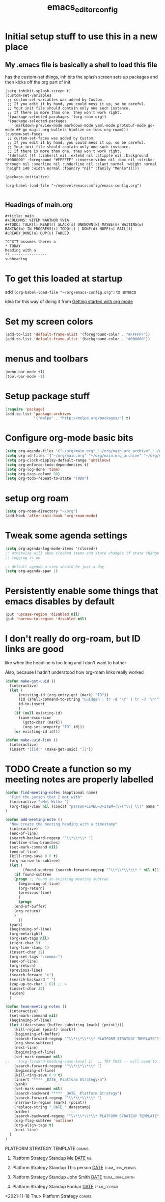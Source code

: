 #+title: emacs_editor_config
* Initial setup stuff to use this in a new place
** My .emacs file is basically a shell to load this file
has the custom-set things, inhibits the splash screen
sets up packages and then kicks off the org part of init
#+begin_src
(setq inhibit-splash-screen t)
(custom-set-variables
 ;; custom-set-variables was added by Custom.
 ;; If you edit it by hand, you could mess it up, so be careful.
 ;; Your init file should contain only one such instance.
 ;; If there is more than one, they won't work right.
 '(package-selected-pacakages '(org-roam org))
 '(package-selected-packages
   '(markdown-preview-mode markdown-mode yaml-mode protobuf-mode go-mode ## go magit org-bullets htmlize ox-twbs org-roam)))
(custom-set-faces
 ;; custom-set-faces was added by Custom.
 ;; If you edit it by hand, you could mess it up, so be careful.
 ;; Your init file should contain only one such instance.
 ;; If there is more than one, they won't work right.
 '(default ((t (:inherit nil :extend nil :stipple nil :background "#000000" :foreground "#FFFFFF" :inverse-video nil :box nil :strike-through nil :overline nil :underline nil :slant normal :weight normal :height 140 :width normal :foundry "nil" :family "Menlo")))))

(package-initialize)

(org-babel-load-file "~/mydevel/emacsconfig/emacs-config.org")

#+end_src
** Headings of main.org
#+begin_src 
  #+title: main
  #+COLUMNS: %ITEM %AUTHOR %VIA
  #+TODO: TALK(l) READ(r) SLACK(s) UNKNOWN(k) MAYBE(m) WAITING(w) BAKING(b) IN_PROGRESS(i) TODO(t) | DONE(d) NOPE(n) FAIL(f) ALREADY_DONE(a) DUP(u) TABLED

  ^C^X^T assumes theres a 
  * TODAY
  heading with a 
  ** ---------------- 
  subheading 
#+end_src
* To get this loaded at startup 
add =(org-babel-load-file "~/org/emacs-config.org")= to .emacs

idea for this way of doing it from [[https://www.youtube.com/watch?app=desktop&v=SzA2YODtgK4][Getting started with org mode]]

* Set my screen colors
#+begin_src emacs-lisp
(add-to-list 'default-frame-alist '(foreground-color . "#FFFFFF"))
(add-to-list 'default-frame-alist '(background-color . "#000000"))
#+end_src

* menus and toolbars
#+begin_src emacs-lisp
(menu-bar-mode +1)
(tool-bar-mode -1)
#+end_src

* Setup package stuff
#+begin_src emacs-lisp
(require 'package)
(add-to-list 'package-archives
             '("melpa" . "http://melpa.org/packages/") t)
#+end_src

* Configure org-mode basic bits
#+begin_src emacs-lisp
(setq org-agenda-files '("~/org/main.org" "~/org/main.org_archive" "~/org/someday.org" "~/org/someday.org_archive"))
(setq org-id-files '("~/org/main.org" "~/org/main.org_archive" "~/org/someday.org" "~/org/someday.org_archive" "~/org/rip.org" "~/org/main.org_archive_20210119-20210521" "~/org/main.org_archive_20210522-20211022"))
(setq org-clock-display-default-range 'untilnow)
(setq org-enforce-todo-dependencies t)
(setq org-log-done 'time)
(setq org-tags-column 90)
(setq org-todo-repeat-to-state "TODO") 
#+end_src

* setup org roam
#+begin_src emacs-lisp
(setq org-roam-directory "~/org")
(add-hook 'after-init-hook 'org-roam-mode)
#+end_src

* Tweak some agenda settings
#+begin_src emacs-lisp
(setq org-agenda-log-mode-items '(closed)) 
;; otherwise will show clocked items and state changes if state change
;; logging is on

;; default agenda a view should be just a day
(setq org-agenda-span 1)
#+end_src

* Persistently enable some things that emacs disables by default
#+begin_src emacs-lisp
(put 'upcase-region 'disabled nil)
(put 'narrow-to-region 'disabled nil)
#+end_src

* I don't really do org-roam, but ID links are good
like when the headline is too long and I don't want to bother

Also, because I hadn't understood how org-roam links really worked
#+begin_src emacs-lisp
(defun make-get-uuid ()
  (interactive)
  (let (
	  (existing-id (org-entry-get (mark) "ID"))
	  (id (shell-command-to-string "uuidgen | tr -d '\r' | tr -d '\n'"))
	  id-to-insert
	  )
    (if (null existing-id)
	  (save-excursion
	    (goto-char (mark))
	    (org-set-property "ID" id)))
    (or existing-id id)))

(defun make-uuid-link ()
  (interactive)
  (insert "[[id:" (make-get-uuid) "]["))
#+end_src

* TODO Create a function so my meeting notes are properly labelled
#+begin_src emacs-lisp
(defun find-meeting-notes (&optional name)
  "Find the person that I met with"
  (interactive "sMet With> ")
  (org-tags-view nil (concat "person+LEVEL=3+ITEM={\\(^\\| \\)" name ".*$}"))
)

(defun add-meeting-note ()
  "Now create the meeting heading with a timestamp"
  (interactive)
  (end-of-line)
  (search-backward-regexp "^\\*\\*\\* ")
  (outline-show-branches)
  (set-mark-command nil)
  (end-of-line)
  (kill-ring-save 0 0 t)
  (org-narrow-to-subtree)
  (let (
        (found-subtree (search-forward-regexp "^\\*\\*\\*\\* " nil t)))
    (if found-subtree
	(progn ;; found an existing meeting subtree
	  (beginning-of-line)
	  (org-return)
	  (previous-line)
	  )
      (progn
	(end-of-buffer)
	(org-return)
	)
      ))
  (yank)
  (beginning-of-line)
  (org-metaright)
  (org-set-tags nil)
  (right-char 5)
  (org-time-stamp 1)
  (insert-char 32)
  (org-set-tags ":comms:")
  (end-of-line)
  (org-return)
  (previous-line)
  (search-forward ">")
  (search-backward " ")
  (zap-up-to-char 1 62) ;; >
  (insert-char 32)
  (widen)
  )

(defun team-meeting-notes ()
  (interactive)
  (set-mark-command nil)
  (beginning-of-line)
  (let ((datestamp (buffer-substring (mark) (point))))
    (kill-region (point) (mark))
    (beginning-of-buffer)
    (search-forward-regexp "^\\*\\*\\*\\* PLATFORM STRATEGY TEMPLATE")
    (org-show-subtree)
    (next-line)
    (beginning-of-line)
    (set-mark-command nil)
;;    (org-forward-heading-same-level 1)  ;; TRY THIS -- will need to futz if I do this
    (search-forward-regexp "^\\*\\*\\*\\* ")
    (beginning-of-line)
    (kill-ring-save 0 0 t)
    (insert "**** _DATE_ Platform Strategy\n")
    (yank)
    (set-mark-command nil)
    (search-backward "**** _DATE_ Platform Strategy")
    (search-forward-regexp "^\\*\\*\\*\\* ") 
    (narrow-to-region (mark) (point))
    (replace-string "_DATE_" datestamp)
    (widen)
    (search-backward-regexp "^\\*\\*\\*\\* PLATFORM STRATEGY TEMPLATE")
    (org-flag-subtree 'outline)
    (org-align-tags t)
    (next-line)
  )
)
#+end_src

#+RESULTS:
: team-meeting-notes

**** PLATFORM STRATEGY TEMPLATE                                                           :comms:
***** Platform Strategy Standup Me _DATE_                                                 :me:
***** Platform Strategy Standup This person _DATE_                                        :team_this_persos:
***** Platform Strategy Standup John Smith _DATE_                                         :team_john_smith:
***** Platform Strategy Standup Foobar _DATE_                                             :team_foobar:
**** <2021-11-18 Thu> Platform Strategy                                                   :comms:


#+RESULTS:
: add-meeting-note

* So babel will be able to run stuff

#+begin_src emacs-lisp
(org-babel-do-load-languages
 'org-babel-load-languages
 '((shell . t)(python . t)))
#+end_src

#+RESULTS:

* Make for pretty org bullets (needs the org-bullets package installed)
Also adds linewrap for long lines
(mostly needed when I read RSS feeds, but width scrolling sucks)
#+begin_src emacs-lisp
;; needs org-bullets package
(add-hook 'org-mode-hook
	  (lambda () (org-bullets-mode t) (visual-line-mode)))
#+end_src

* So we can export json
#+begin_src emacs-lisp
(require 'ox-json)
#+end_src

* source code highlighting in exported HTML (needs htmlize to be installed)
#+begin_src emacs-lisp
(require 'htmlize)
#+end_src

#+RESULTS:
: htmlize

* A "reset" to what I want to normally see
#+begin_src emacs-lisp
(defun go-to-today ()
  (interactive)
  (switch-to-buffer "main.org")  
  (widen)
  (org-global-cycle 1)
  (beginning-of-buffer)
  (search-forward "* In My Face")
  (outline-show-children 1)
  (search-forward "* TODAY")
  (outline-show-children 1)
  (search-forward "** -- Hot Topics")
  (next-line)
  (org-forward-heading-same-level 1)
  )
#+end_src

#+RESULTS:
: go-to-today

* To export Google calendar
#+begin_quote
1. On your computer, open Google Calendar. You can't export events
   from the Google Calendar app.
2. On the left side of the page, find the "My calendars"
   section. You might need to click to expand it.
3. Point to the calendar you want to export, click More Moreand then
   Settings and sharing.
4. Under "Calendar settings," click Export calendar.
5. An ICS file of your events will start to download.
#+end_quote

* Exclude some tags from recursive inheritance
#+begin_src emacs-lisp
(setq org-tags-exclude-from-inheritance '("mentee" "dd_source"))
#+end_src

#+RESULTS:
| mentee |
* Open up main.org
#+begin_src emacs-lisp
(find-file "~/org/main.org")
#+end_src

* custom agenda commands
#+begin_src emacs-lisp
(load-library "org-agenda")
#+end_src
** The more detailed what did I do
#+begin_src emacs-lisp
(load-library "org-agenda")
(setq my-org-agenda-batch-view
      '("F" "Full view"
	agenda ""
	((org-agenda-span 1)
	 (org-agenda-files '("~/org/main.org" "~/org/main.org_archive"
			     "~/org/someday.org" "~/org/someday.org_archive"))
	 (org-agenda-start-with-log-mode '(closed clock state))
	 (org-agenda-archives-mode 'files))))
#+end_src


** Comms review
#+begin_src emacs-lisp
(setq my-org-agenda-comms-view
      '("r" "Review View"
	agenda ""
	((org-agenda-span 14)
	 (org-agenda-files '("~/org/main.org" "~/org/main.org_archive"
			     "~/org/someday.org" "~/org/someday.org_archive"))
	 (org-agenda-filter-apply (list "+comms"))
	 (org-agenda-tag-filter-preset (list "+comms"))
	 (org-occur-case-fold-search nil)
	 (org-agenda-archives-mode 'files))))
#+end_src
** Captured Docs Last Two Weeks
#+begin_src emacs-lisp
(setq my-org-agenda-docs-fortnight
      '("d" "docs in last fortnight"
	tags "CAPTURED>=\"<-2w\>\""))
#+end_src
** Find docs by Author/via/either/title

#+begin_src emacs-lisp
(defun find-docs-by-title (&optional name)
  "Find docs by title"
  (interactive "sTitle> ")
  (org-tags-view nil (concat "ITEM={" name "}+CAPTURED={.}"))
)

(defun find-docs-by-author (&optional name)
  "Find docs by author - caveat last 4 weeks"
  (interactive "sAuthor> ")
  (org-tags-view nil (concat "CAPTURED>=\"<-4w\>\"+AUTHOR={" name "}"))
)
(defun find-docs-by-via (&optional name)
  "Find docs gotten via... - caveat last 4 weeks"
  (interactive "sVia> ")
  (org-tags-view nil (concat "CAPTURED>=\"<-4w\>\"+VIA={" name "}"))
)
(defun find-docs-by-person (&optional name)
  "Find docs by author or via  - caveat last 4 weeks"
  (interactive "sPerson> ")
  (org-tags-view nil (concat "CAPTURED>=\"<-4w\>\"+VIA={" name "}|" "CAPTURED>=\"<-4w\>\"+AUTHOR={" name "}"))
)
#+end_src

** Set the list
#+begin_src emacs-lisp
(setq org-agenda-custom-commands (list my-org-agenda-batch-view my-org-agenda-comms-view my-org-agenda-docs-fortnight)) 
#+end_src

* Keep org from getting crazy with indentation
#+begin_src emacs-lisp
(setq org-adapt-indentation nil)
(setq org-src-preserve-indentation t)
#+end_src
* Change heading continuation
#+begin_src emacs-lisp
(setq org-ellipsis "⏎")
#+end_src

* My capture mode
#+begin_src emacs-lisp
(defun my-org-capture ()
  (interactive)
  (switch-to-buffer "main.org")
  (if (null (get-buffer "main.org<capture>"))
    (progn
	(clone-indirect-buffer-other-window "main.org<capture>" t)
  (switch-to-buffer "main.org<capture>")
  (beginning-of-buffer)
  (search-forward "* TODAY")
  (org-show-children)
  (search-forward "** -- Dumping ground")
  (previous-line)
  (beginning-of-line)
  (set-mark-command nil)
  (next-line)
  (next-line)
  (end-of-line)
  (org-return)
  (narrow-to-region (mark) (point))
  )
  (switch-to-buffer "main.org<capture>")))  
#+end_src

#+RESULTS:
: my-org-capture

* Grep in org
#+begin_src emacs-lisp
(defun my-org-grep (thing)
  (interactive "MSearch main org for:")
  (grep (concat "grep -i -n " thing " ~/org/main.org ~/org/main.org_archive ~/org/someday.org ~/org/someday.org_archive")))
  
#+end_src
  
* Make it so I can enter dates the way I write them

I write them like 83-9 for 8:30-9:00
or 13-3 for 13:00-13:30
#+begin_src emacs-lisp
(defun my-date-fixit-get-hour (s)
  "Given something like 8-3 or 123-13 as S, find the hour (8 and 12 respectively) and return it.
   Also used for the post dash part of parsing in some cases"
  (let ((first_one (substring s 0 1)))
    (cond
     ((string= "8" first_one) first_one)
     ((string= "9" first_one) first_one)
     (t (substring s 0 2)))
    ))

(defun my-date-fixit-get-minute (s hour)
  "Given the HOUR it found and the characters (S) following the hour it found, return a list of 
   (MINUTES, CHARS_CONSUMED)"
  (let
      ((min_candidate (substring s (length hour)))
       )
    (cond
     ((= 0 (length min_candidate))
      (list (concat ":" "00") 0))
     ((string= "-" (substring min_candidate 0 1))
      (list (concat ":" "00") 0))
     ((= 1 (length min_candidate))
      (list (concat ":" min_candidate "0") 1))
     ((string= "-" (substring min_candidate 1 2))
      (list (concat ":" (substring min_candidate 0 1) "0") 1))
     (t
      (list (concat ":" (substring min_candidate 0 2)) 2)))))


(defun my-date-fixit (d)
  "Given a string in D like 13-14 or 123-13, return 13:00-14:00, 12:30-13:00 respectively. The code
   assumes that the second time range never happens during the 3am hour"
  (letrec (
	   (from_hour (my-date-fixit-get-hour d))
	   (from_minute (my-date-fixit-get-minute d from_hour))
	   (after_minute (substring d (+ (length from_hour) (cadr from_minute))))
	   (after_dash (substring after_minute 1))
	   (to_hour (if (string= "3" after_dash) (concat from_hour ":30")
		      (if (string= "45" after_dash) (concat from_hour ":45")
			(my-date-fixit-get-hour after_dash))))
	   (to_minute  (if (string= "3" after_dash) (list "" t)
			 (if (string= "45" after_dash) (list "" t) 
			   (my-date-fixit-get-minute after_dash to_hour)))))
    
    (concat "" from_hour (car from_minute) "-" to_hour (car to_minute))
    ))

(defun set-meeting-time ()
  "Given a timestamp that looks like this: <2021-04-22 Thu 133-14> where point is at least before the >,
   convert the 133-14 to 13:30-14:00"
  (interactive)
  (search-forward ">")
  (left-char)
  (set-mark (point))
  (search-backward " ")
  (right-char)
  
  (let ((date_info (buffer-substring (mark) (point))))
    (kill-region (point) (mark))
    (insert (my-date-fixit date_info)))
  (next-line)
  )

;; test to make sure things work after I twiddle the code
(list
 (list 'from_hour (my-date-fixit-get-hour "83-9"))
 (list 'from_minute (my-date-fixit-get-minute "83-9" "8"))
 (list 'after_minute (substring "83-9" (+ 1 1)))
 (list 'after_dash (substring "-9" 1))
 (list 'to_hour (if (string= "3" "9") (concat from_hour ":30")
		  (my-date-fixit-get-hour "9")))
 (list 'result (my-date-fixit "83-9"))
 (list 'misc (my-date-fixit "13-14") (my-date-fixit "133-14")
       (my-date-fixit "13-3"))
 (list 'do-45 (my-date-fixit "13-45"))
 )
#+end_src

#+RESULTS:
| from_hour    |           8 |             |             |
| from_minute  |     (:30 1) |             |             |
| after_minute |          -9 |             |             |
| after_dash   |           9 |             |             |
| to_hour      |           9 |             |             |
| result       |   8:30-9:00 |             |             |
| misc         | 13:00-14:00 | 13:30-14:00 | 13:00-13:30 |
| do-45        | 13:00-13:45 |             |             |

** what it should look like
| from_hour    |           8 |             |             |
| from_minute  |     (:30 1) |             |             |
| after_minute |          -9 |             |             |
| after_dash   |           9 |             |             |
| to_hour      |           9 |             |             |
| result       |   8:30-9:00 |             |             |
| misc         | 13:00-14:00 | 13:30-14:00 | 13:00-13:30 |
| do-45        | 13:00-13:45 |             |             |

* setup process to save all org files and commit to git
#+begin_src emacs-lisp
(defun save-org ()
  (interactive)
  (org-save-all-org-buffers)
  (save-some-buffers t)
  (shell-command "cd ~/org ; ./oc"))
#+end_src

* Note a doc link with a READ

#+begin_src emacs-lisp
(defun make-doc-read-item (&optional title author via)
  (interactive "stitle: 
sauthor: 
svia: ")
  (beginning-of-line)
  (insert "** READ 
")
  (previous-line)
  (beginning-of-line)
  (right-char 8)
  (if (not (or (null title) (string= "" title)))
      (progn
	(insert (concat title ""))
	(org-set-property "TITLE" title)))
  (org-set-property "CAPTURED"  (format-time-string "[%Y-%m-%d %a %H:%M]" (current-time)))
  (org-set-property "CATEGORY" "captured")
  (if (not (or (null author) (string= "" author)))
      (org-set-property "AUTHOR" author))
  (if (not (or (null via) (string= "" via)))
      (org-set-property "VIA" via))
  (org-cycle) 
  )
#+end_src

#+RESULTS:
: make-doc-read-item

* Take a non-bulletted todo from a note and drop it in capture
If with prefix arg == 4 (i.e. ^u), it will copy the region, rather
than copying the current line

#+begin_src emacs-lisp
(defun to-my-capture (&optional arg)
  (interactive "p")
  (let ((bufname (buffer-name))
	(uuid))
    (if (not (= arg 4))
      (progn
        (beginning-of-line)
        (set-mark (point))
        (end-of-line)
	(setq uuid (make-get-uuid))
	)
      (progn
	(save-excursion
	  (set-mark (min (point) (mark)))
	  (setq uuid (make-get-uuid))
	  )))
    (kill-ring-save (point) (mark))
    (my-org-capture)
    (end-of-buffer)
    (org-return)
    (set-mark-command nil)
    (insert "** ")
    (yank)
    (pop-to-mark-command)
    (set-mark-command nil)
    (right-char 5) ;; go past TODO or READ
    ;; if it's not todo, go back to the beginning of the line
    (let ((keyword (buffer-substring (mark) (point))))
      (if (not (string= "TODO " keyword))
	  (left-char 5))
      ;; make a uuid link to cover the rest
      (insert "[[id:" uuid "][")
      (end-of-line)
      (insert "]]"))
    (switch-to-buffer bufname)))
#+end_src

#+RESULTS:
: to-my-capture

* Go to SCHEDULED, pop it open and make a TODO line below
#+begin_src emacs-lisp
(defun go-to-scheduled ()
 (interactive)
 (beginning-of-buffer)
 (search-forward "* SCHEDULED")
 (outline-show-children 1)
 (next-line)
 (beginning-of-line))

(defun add-scheduled ()
 (interactive)
 (go-to-scheduled)
 (insert "\n")
 (previous-line)
 (insert "** TODO \nSCHEDULED:")
 (previous-line)
 (end-of-line)
)
#+end_src

#+RESULTS:
: add-scheduled

* All keybindings
#+begin_src emacs-lisp
(define-key org-mode-map (kbd "C-c C-x u") 'make-uuid-link)
(define-key org-mode-map (kbd "C-c C-x m") 'add-meeting-note)
(define-key org-mode-map (kbd "C-c C-x C-m") 'find-meeting-notes)
(define-key org-mode-map (kbd "C-c C-x C-t") 'go-to-today)
(define-key org-mode-map (kbd "C-c C-x t") 'to-my-capture)
;; binds over top of org-columns existing binding
(define-key org-mode-map (kbd "C-c C-x C-c") 'my-org-capture)
(define-key org-mode-map (kbd "C-c C-x C-s") 'save-org)
(define-key org-mode-map (kbd "C-c C-x C-g") 'my-org-grep)
(define-key org-mode-map (kbd "C-c C-x r") 'make-doc-read-item)
(define-key org-mode-map (kbd "C-c C-x q") 'go-to-scheduled)
(define-key org-mode-map (kbd "C-c C-x C-q") 'add-scheduled)
(define-key org-mode-map (kbd "C-c C-x x") 'set-meeting-time)
(define-key org-mode-map (kbd "C-c C-x C-p") 'team-meeting-notes)
#+end_src

#+RESULTS:
: set-meeting-time

